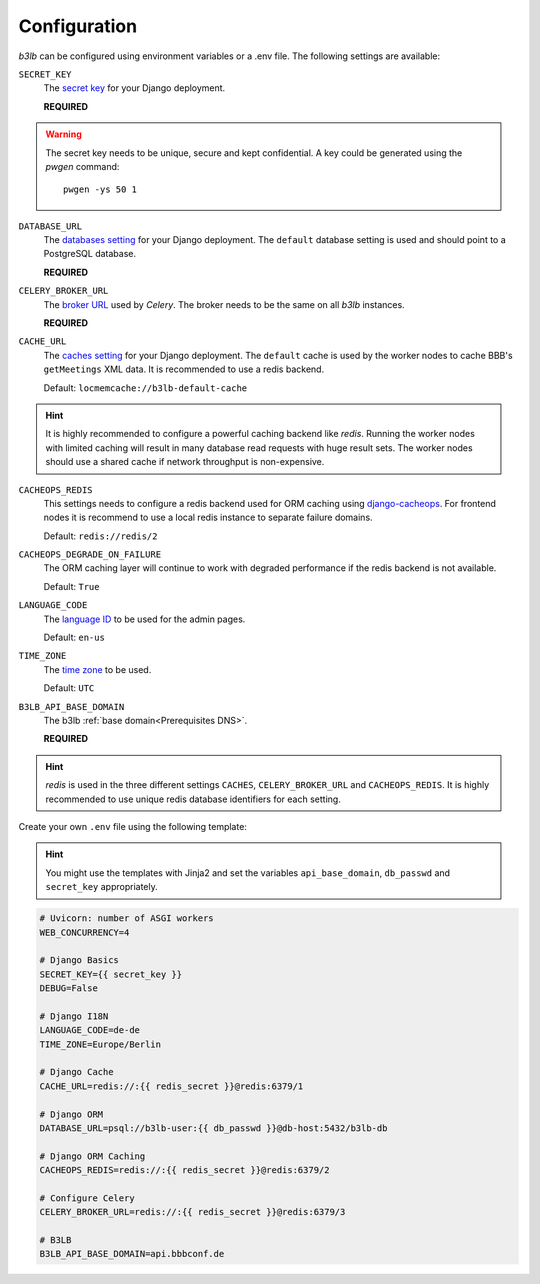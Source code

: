 Configuration
=============

*b3lb* can be configured using environment variables or a .env file. The following settings are available:

``SECRET_KEY``
    The `secret key <https://docs.djangoproject.com/en/3.2/ref/settings/#secret-key>`_ for your Django deployment.

    **REQUIRED**

.. warning::
    The secret key needs to be unique, secure and kept confidential. A key could be generated using the *pwgen* command::
    
        pwgen -ys 50 1

``DATABASE_URL``
    The `databases setting <https://docs.djangoproject.com/en/3.2/ref/settings/#databases>`_ for your Django deployment. The ``default`` database setting is used and should point to a PostgreSQL database.

    **REQUIRED**

``CELERY_BROKER_URL``
    The `broker URL <https://docs.celeryproject.org/en/stable/userguide/configuration.html#std-setting-broker_url>`_ used by *Celery*. The broker needs to be the same on all *b3lb* instances.

    **REQUIRED**

``CACHE_URL``
    The `caches setting <https://docs.djangoproject.com/en/3.2/ref/settings/#caches>`_ for your Django deployment. The ``default`` cache is used by the worker nodes to cache BBB's ``getMeetings`` XML data. It is recommended to use a redis backend.

    Default: ``locmemcache://b3lb-default-cache``

.. hint::
    It is highly recommended to configure a powerful caching backend like *redis*. Running the worker nodes with limited caching will result in many database read requests with huge result sets. The worker nodes should use a shared cache if network throughput is non-expensive.

``CACHEOPS_REDIS``
    This settings needs to configure a redis backend used for ORM caching using `django-cacheops <https://github.com/Suor/django-cacheops#setup>`_. For frontend nodes it is recommend to use a local redis instance to separate  failure domains.

    Default: ``redis://redis/2``

``CACHEOPS_DEGRADE_ON_FAILURE``
    The ORM caching layer will continue to work with degraded performance if the redis backend is not available.
    
    Default: ``True``

``LANGUAGE_CODE``
    The `language ID <https://docs.djangoproject.com/en/3.2/ref/settings/#language-code>`_ to be used for the admin pages.

    Default: ``en-us``

``TIME_ZONE``
    The `time zone <https://docs.djangoproject.com/en/3.2/ref/settings/#std:setting-TIME_ZONE>`_ to be used.

    Default: ``UTC``

``B3LB_API_BASE_DOMAIN``
    The b3lb :ref:`base domain<Prerequisites DNS>`.

    **REQUIRED**

.. hint::
    *redis*  is used in the three different settings ``CACHES``, ``CELERY_BROKER_URL`` and ``CACHEOPS_REDIS``. It is highly recommended to use unique redis database identifiers for each setting.

Create your own ``.env`` file using the following template:

.. hint::
    You might use the templates with Jinja2 and set the variables ``api_base_domain``, ``db_passwd`` and
    ``secret_key`` appropriately.

.. code-block:: ini

    # Uvicorn: number of ASGI workers
    WEB_CONCURRENCY=4

    # Django Basics
    SECRET_KEY={{ secret_key }}
    DEBUG=False

    # Django I18N
    LANGUAGE_CODE=de-de
    TIME_ZONE=Europe/Berlin

    # Django Cache
    CACHE_URL=redis://:{{ redis_secret }}@redis:6379/1

    # Django ORM
    DATABASE_URL=psql://b3lb-user:{{ db_passwd }}@db-host:5432/b3lb-db

    # Django ORM Caching
    CACHEOPS_REDIS=redis://:{{ redis_secret }}@redis:6379/2

    # Configure Celery
    CELERY_BROKER_URL=redis://:{{ redis_secret }}@redis:6379/3

    # B3LB
    B3LB_API_BASE_DOMAIN=api.bbbconf.de
